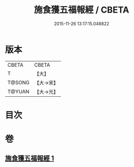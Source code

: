 #+TITLE: 施食獲五福報經 / CBETA
#+DATE: 2015-11-26 13:17:15.048822
* 版本
 |     CBETA|CBETA   |
 |         T|【大】     |
 |    T@SONG|【大→宋】   |
 |    T@YUAN|【大→元】   |

* 目次
* 卷
** [[file:KR6a0135_001.txt][施食獲五福報經 1]]
